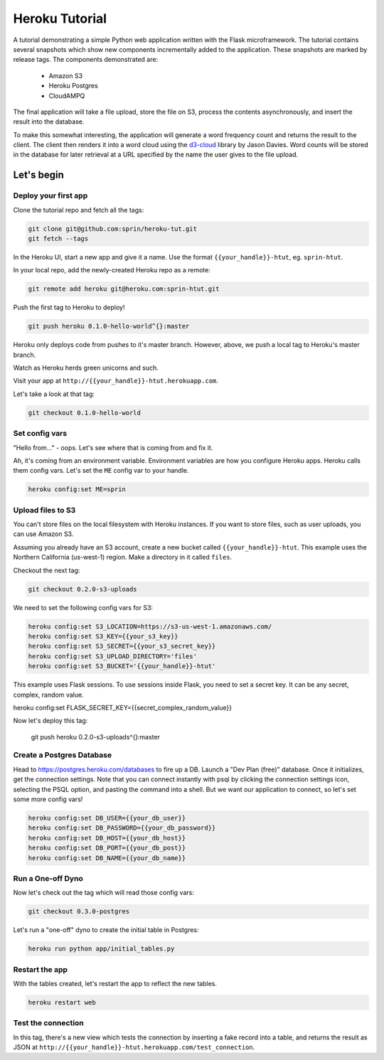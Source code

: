 ===============
Heroku Tutorial
===============

A tutorial demonstrating a simple Python web application written with the
Flask microframework. The tutorial contains several snapshots which show
new components incrementally added to the application. These snapshots are
marked by release tags. The components demonstrated are:

 - Amazon S3
 - Heroku Postgres
 - CloudAMPQ

The final application will take a file upload, store the file on S3,
process the contents asynchronously, and insert the result into the
database.

To make this somewhat interesting, the application will generate a word
frequency count and returns the result to the client. The client then
renders it into a word cloud using the `d3-cloud`_ library by Jason Davies.
Word counts will be stored in the database for later retrieval at a URL
specified by the name the user gives to the file upload.

.. _d3-cloud: https://github.com/jasondavies/d3-cloud

Let's begin
===========

Deploy your first app
---------------------

Clone the tutorial repo and fetch all the tags:

.. code:: bash

   git clone git@github.com:sprin/heroku-tut.git
   git fetch --tags


In the Heroku UI, start a new app and give it a name. Use the format
``{{your_handle}}-htut``, eg. ``sprin-htut``.

In your local repo, add the newly-created Heroku repo as a remote:

.. code:: bash

   git remote add heroku git@heroku.com:sprin-htut.git

Push the first tag to Heroku to deploy!

.. code:: bash

   git push heroku 0.1.0-hello-world^{}:master

Heroku only deploys code from pushes to it's master branch. However, above,
we push a local tag to Heroku's master branch.

Watch as Heroku herds green unicorns and such.

Visit your app at ``http://{{your_handle}}-htut.herokuapp.com``.

Let's take a look at that tag:

.. code:: bash

  git checkout 0.1.0-hello-world

Set config vars
-------------------

"Hello from..." - oops.
Let's see where that is coming from and fix it.

Ah, it's coming from an environment variable. Environment variables are
how you configure Heroku apps. Heroku calls them config vars. Let's set the
``ME`` config var to your handle.

.. code:: bash

   heroku config:set ME=sprin

Upload files to S3
------------------

You can't store files on the local filesystem with Heroku instances. If you
want to store files, such as user uploads, you can use Amazon S3.

Assuming you already have an S3 account, create a new bucket called
``{{your_handle}}-htut``. This example uses the Northern California (us-west-1)
region. Make a directory in it called ``files``.

Checkout the next tag:

.. code:: bash

  git checkout 0.2.0-s3-uploads

We need to set the following config vars for S3:


.. code:: bash

   heroku config:set S3_LOCATION=https://s3-us-west-1.amazonaws.com/
   heroku config:set S3_KEY={{your_s3_key}}
   heroku config:set S3_SECRET={{your_s3_secret_key}}
   heroku config:set S3_UPLOAD_DIRECTORY='files'
   heroku config:set S3_BUCKET='{{your_handle}}-htut'

This example uses Flask sessions. To use sessions inside Flask, you need to
set a secret key. It can be any secret, complex, random value.

.. code:: bash

heroku config:set FLASK_SECRET_KEY={{secret_complex_random_value}}

Now let's deploy this tag:

  git push heroku 0.2.0-s3-uploads^{}:master

Create a Postgres Database
--------------------------

Head to  https://postgres.heroku.com/databases to fire up a DB. Launch a
"Dev Plan (free)" database. Once it initializes, get the connection settings.
Note that you can connect instantly with psql by clicking the connection
settings icon, selecting the PSQL option, and pasting the command into a
shell. But we want our application to connect, so let's set some more config
vars!

.. code:: bash

   heroku config:set DB_USER={{your_db_user}}
   heroku config:set DB_PASSWORD={{your_db_password}}
   heroku config:set DB_HOST={{your_db_host}}
   heroku config:set DB_PORT={{your_db_post}}
   heroku config:set DB_NAME={{your_db_name}}

Run a One-off Dyno
------------------

Now let's check out the tag which will read those config vars:

.. code:: bash

  git checkout 0.3.0-postgres

Let's run a "one-off" dyno to create the initial table in Postgres:

.. code:: bash

   heroku run python app/initial_tables.py

Restart the app
---------------

With the tables created, let's restart the app to reflect the new tables.

.. code:: bash

   heroku restart web

Test the connection
-------------------

In this tag, there's a new view which tests the connection by inserting a
fake record into a table, and returns the result as JSON at
``http://{{your_handle}}-htut.herokuapp.com/test_connection``.



